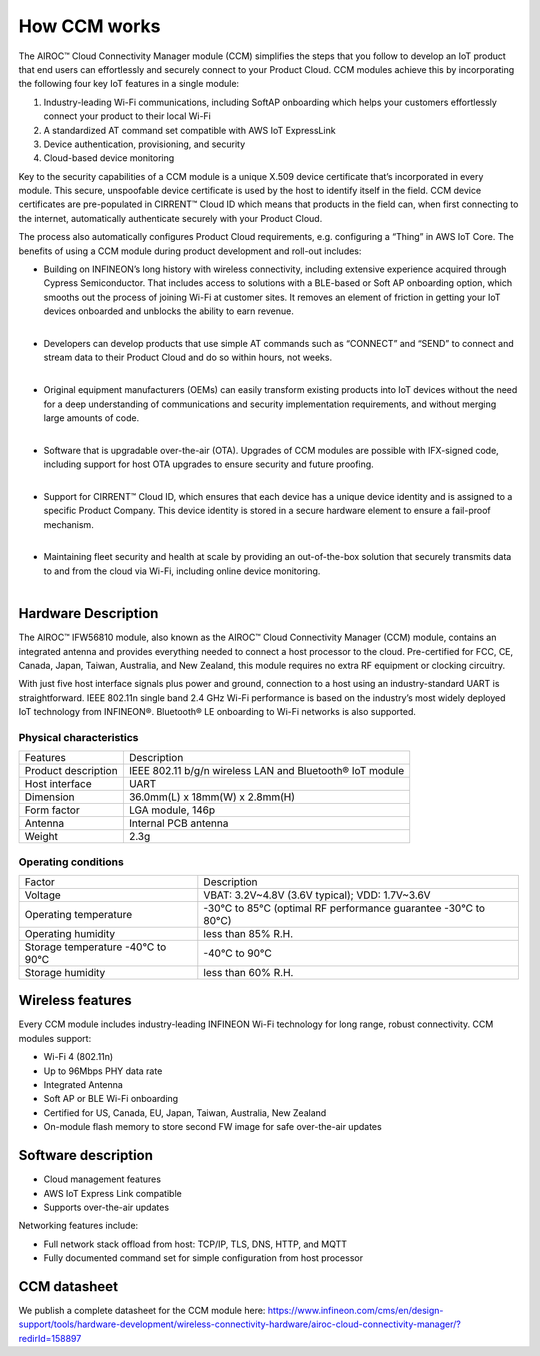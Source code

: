 How CCM works
===============

The AIROC™ Cloud Connectivity Manager module (CCM) simplifies the steps that you follow to develop an IoT product that end users can effortlessly and securely connect to your Product Cloud. CCM modules achieve this by incorporating the following four key IoT features in a single module:

1. Industry-leading Wi-Fi communications, including SoftAP onboarding which helps your customers effortlessly connect your product to their local Wi-Fi
2. A standardized AT command set compatible with AWS IoT ExpressLink 
3. Device authentication, provisioning, and security
4. Cloud-based device monitoring

Key to the security capabilities of a CCM module is a unique X.509 device certificate that’s incorporated in every  module. This secure, unspoofable device certificate is used by the host to identify itself in the field. CCM device certificates are pre-populated in CIRRENT™ Cloud ID which means that products in the field can, when first connecting to the internet, automatically authenticate securely with your Product Cloud.

The process also automatically configures Product Cloud requirements, e.g. configuring a “Thing” in AWS IoT Core. The benefits of using a CCM module during product development and roll-out includes:

* | Building on INFINEON’s long history with wireless connectivity, including extensive experience acquired through Cypress Semiconductor. That includes access to solutions with a BLE-based or Soft AP onboarding option, which smooths out the process of joining Wi-Fi at customer sites. It removes an element of friction in getting your IoT devices onboarded and unblocks the ability to earn revenue.
  |

* | Developers can develop products that use simple AT commands such as “CONNECT” and “SEND” to connect and stream data to their Product Cloud and do so within hours, not weeks.
  |

* | Original equipment manufacturers (OEMs) can easily transform  existing products into IoT devices without the need for a deep understanding of communications and security implementation requirements, and without merging large amounts of code.
  |

* | Software that is upgradable over-the-air (OTA). Upgrades of CCM modules are possible with IFX-signed code, including support for host OTA upgrades to ensure security and future proofing.
  |

* | Support for CIRRENT™ Cloud ID, which ensures that each device has a unique device identity and is assigned to a specific Product Company. This device identity is stored in a secure hardware element to ensure a fail-proof mechanism.
  |

* | Maintaining fleet security and health at scale by providing an out-of-the-box solution that securely transmits data to and from the cloud via Wi-Fi, including online device monitoring.
  |

Hardware Description
*********************

The AIROC™ IFW56810 module, also known as the AIROC™ Cloud Connectivity Manager (CCM) module, contains an integrated antenna and provides everything needed to connect a host processor to the cloud. Pre-certified for FCC, CE, Canada, Japan, Taiwan, Australia, and New Zealand, this module requires no extra RF equipment or clocking circuitry.

With just five host interface signals plus power and ground, connection to a host using an industry-standard UART is straightforward. IEEE 802.11n single band 2.4 GHz Wi-Fi performance is based on the industry’s most widely deployed IoT technology from INFINEON®. Bluetooth® LE onboarding to Wi-Fi networks is also supported.
 
.. image:: img/hw-1.png
	    :align: center

Physical characteristics
^^^^^^^^^^^^^^^^^^^^^^^^^

=======================   ====================================================
Features                  Description 
-----------------------   ----------------------------------------------------
Product description       IEEE 802.11 b/g/n wireless LAN and Bluetooth® IoT module
Host interface            UART
Dimension                 36.0mm(L) x 18mm(W) x 2.8mm(H)
Form factor               LGA module, 146p
Antenna                   Internal PCB antenna
Weight                    2.3g
=======================   ====================================================

Operating conditions
^^^^^^^^^^^^^^^^^^^^^

==================================   ===============================================================
Factor                               Description 
----------------------------------   ---------------------------------------------------------------
Voltage                              VBAT: 3.2V~4.8V (3.6V typical); VDD: 1.7V~3.6V
Operating temperature                -30°C to 85°C (optimal RF performance guarantee -30°C to 80°C)
Operating humidity                   less than 85% R.H.
Storage temperature -40°C to 90°C    -40°C to 90°C 
Storage humidity                     less than 60% R.H.
==================================   ===============================================================


Wireless features
******************

Every CCM module includes industry-leading INFINEON Wi-Fi technology for long range, robust connectivity. CCM modules support:

* Wi-Fi 4 (802.11n)
* Up to 96Mbps PHY data rate
* Integrated Antenna
* Soft AP or BLE Wi-Fi onboarding
* Certified for US, Canada, EU, Japan, Taiwan, Australia, New Zealand
* On-module flash memory to store second FW image for safe over-the-air updates

Software description
******************

* Cloud management features
* AWS IoT Express Link compatible
* Supports over-the-air updates

Networking features include:

* Full network stack offload from host: TCP/IP, TLS, DNS, HTTP, and MQTT
* Fully documented command set for simple configuration from host processor


CCM datasheet
******************

We publish a complete datasheet for the CCM module here: https://www.infineon.com/cms/en/design-support/tools/hardware-development/wireless-connectivity-hardware/airoc-cloud-connectivity-manager/?redirId=158897 
